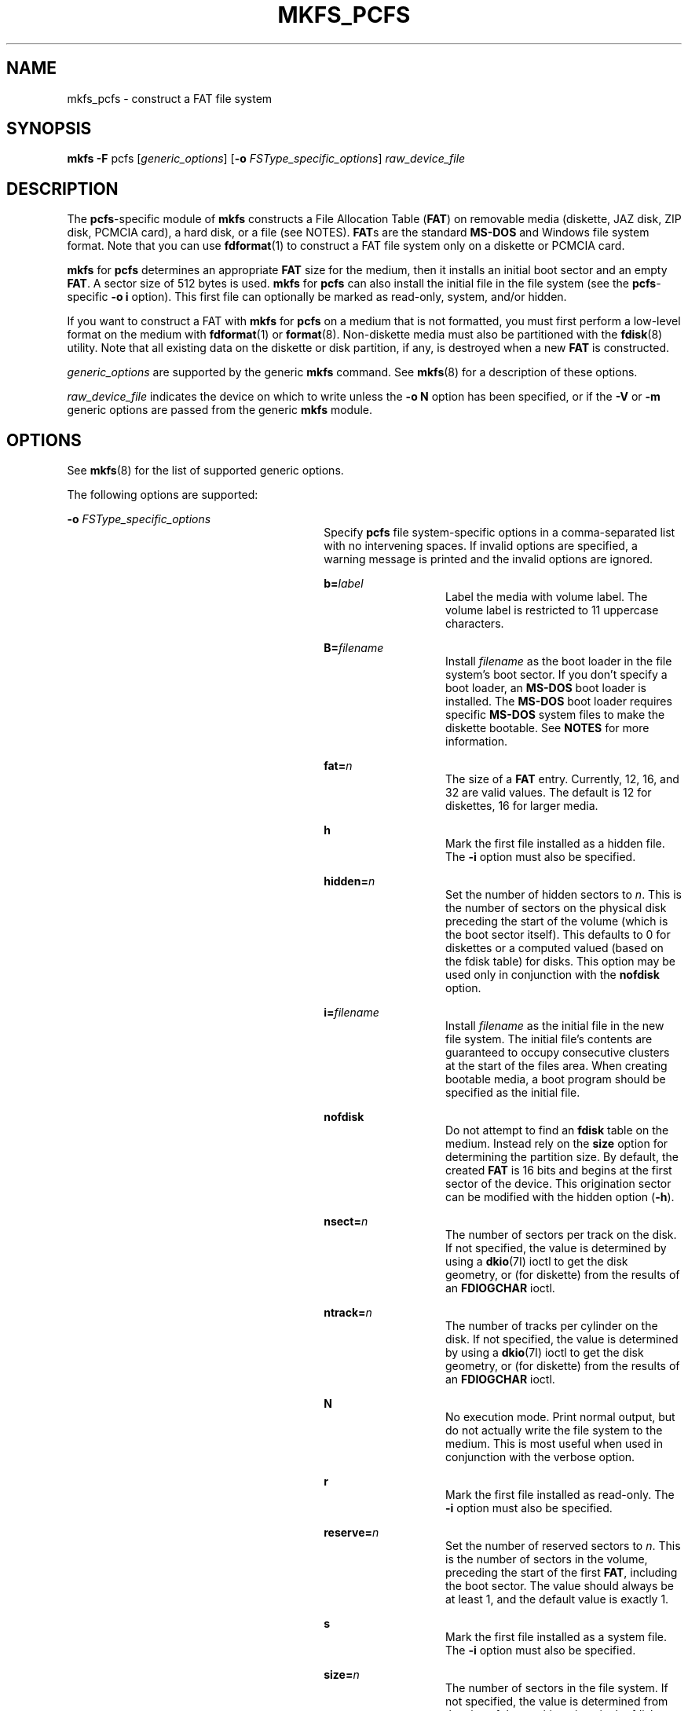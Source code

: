 '\" te
.\" Copyright (c) 2003, Sun Microsystems, Inc. All Rights Reserved
.\" The contents of this file are subject to the terms of the Common Development and Distribution License (the "License").  You may not use this file except in compliance with the License.
.\" You can obtain a copy of the license at usr/src/OPENSOLARIS.LICENSE or http://www.opensolaris.org/os/licensing.  See the License for the specific language governing permissions and limitations under the License.
.\" When distributing Covered Code, include this CDDL HEADER in each file and include the License file at usr/src/OPENSOLARIS.LICENSE.  If applicable, add the following below this CDDL HEADER, with the fields enclosed by brackets "[]" replaced with your own identifying information: Portions Copyright [yyyy] [name of copyright owner]
.TH MKFS_PCFS 8 "Dec 1, 2003"
.SH NAME
mkfs_pcfs \- construct a FAT file system
.SH SYNOPSIS
.LP
.nf
\fBmkfs\fR \fB-F\fR pcfs [\fIgeneric_options\fR] [\fB-o\fR \fIFSType_specific_options\fR] \fIraw_device_file\fR
.fi

.SH DESCRIPTION
.sp
.LP
The \fBpcfs\fR-specific module of \fBmkfs\fR constructs a File Allocation Table
(\fBFAT\fR) on removable media (diskette, JAZ disk, ZIP disk, PCMCIA card), a
hard disk, or a file (see NOTES). \fBFAT\fRs are the standard \fBMS-DOS\fR and
Windows file system format. Note that you can use \fBfdformat\fR(1) to
construct a FAT file system only on a diskette or PCMCIA card.
.sp
.LP
\fBmkfs\fR for \fBpcfs\fR determines an appropriate \fBFAT\fR size for the
medium, then it installs an initial boot sector and an empty \fBFAT\fR. A
sector size of 512 bytes is used. \fBmkfs\fR for \fBpcfs\fR can also install
the initial file in the file system (see the \fBpcfs\fR-specific \fB-o i\fR
option). This first file can optionally be marked as read-only, system, and/or
hidden.
.sp
.LP
If you want to construct a FAT with \fBmkfs\fR for \fBpcfs\fR on a medium that
is not formatted, you must first perform a low-level format on the medium with
\fBfdformat\fR(1) or \fBformat\fR(8). Non-diskette media must also be
partitioned with the \fBfdisk\fR(8) utility. Note that all existing data on
the diskette or disk partition, if any, is destroyed when a new \fBFAT\fR is
constructed.
.sp
.LP
\fIgeneric_options\fR are supported by the generic \fBmkfs\fR command. See
\fBmkfs\fR(8) for a description of these options.
.sp
.LP
\fIraw_device_file\fR indicates the device on which to write unless the \fB-o
N\fR option has been specified, or if the \fB-V\fR or \fB-m\fR generic options
are passed from the generic \fBmkfs\fR module.
.SH OPTIONS
.sp
.LP
See \fBmkfs\fR(8) for the list of supported generic options.
.sp
.LP
The following options are supported:
.sp
.ne 2
.na
\fB\fB-o\fR \fIFSType_specific_options\fR\fR
.ad
.RS 30n
Specify \fBpcfs\fR file system-specific options in a comma-separated list with
no intervening spaces. If invalid options are specified, a warning message is
printed and the invalid options are ignored.
.sp
.ne 2
.na
\fBb=\fIlabel\fR\fR
.ad
.RS 14n
Label the media with volume label. The volume label is restricted to 11
uppercase characters.
.RE

.sp
.ne 2
.na
\fBB=\fIfilename\fR\fR
.ad
.RS 14n
Install \fIfilename\fR as the boot loader in the file system's boot sector. If
you don't specify a boot loader, an \fBMS-DOS\fR boot loader is installed. The
\fBMS-DOS\fR boot loader requires specific \fBMS-DOS\fR system files to make
the diskette bootable. See \fBNOTES\fR for more information.
.RE

.sp
.ne 2
.na
\fBfat=\fIn\fR\fR
.ad
.RS 14n
The size of a \fBFAT\fR entry. Currently, 12, 16, and 32 are valid values. The
default is 12 for diskettes, 16 for larger media.
.RE

.sp
.ne 2
.na
\fBh\fR
.ad
.RS 14n
Mark the first file installed as a hidden file. The \fB-i\fR option must also
be specified.
.RE

.sp
.ne 2
.na
\fBhidden=\fIn\fR\fR
.ad
.RS 14n
Set the number of hidden sectors to \fIn\fR. This is the number of sectors on
the physical disk preceding the start of the volume (which is the boot sector
itself). This defaults to 0 for diskettes or a computed valued (based on the
fdisk table) for disks. This option may be used only in conjunction with the
\fBnofdisk\fR option.
.RE

.sp
.ne 2
.na
\fBi=\fIfilename\fR\fR
.ad
.RS 14n
Install \fIfilename\fR as the initial file in the new file system. The initial
file's contents are guaranteed to occupy consecutive clusters at the start of
the files area. When creating bootable media, a boot program should be
specified as the initial file.
.RE

.sp
.ne 2
.na
\fBnofdisk\fR
.ad
.RS 14n
Do not attempt to find an \fBfdisk\fR table on the medium. Instead rely on the
\fBsize\fR option for determining the partition size. By default, the created
\fBFAT\fR is 16 bits and begins at the first sector of the device. This
origination sector can be modified with the hidden option (\fB-h\fR).
.RE

.sp
.ne 2
.na
\fBnsect=\fIn\fR\fR
.ad
.RS 14n
The number of sectors per track on the disk. If not specified, the value is
determined by using a \fBdkio\fR(7I) ioctl to get the disk geometry, or (for
diskette) from the results of an \fBFDIOGCHAR\fR ioctl.
.RE

.sp
.ne 2
.na
\fBntrack=\fIn\fR\fR
.ad
.RS 14n
The number of tracks per cylinder on the disk. If not specified, the value is
determined by using a \fBdkio\fR(7I) ioctl to get the disk geometry, or (for
diskette) from the results of an \fBFDIOGCHAR\fR ioctl.
.RE

.sp
.ne 2
.na
\fBN\fR
.ad
.RS 14n
No execution mode. Print normal output, but do not actually write the file
system to the medium. This is most useful when used in conjunction with the
verbose option.
.RE

.sp
.ne 2
.na
\fBr\fR
.ad
.RS 14n
Mark the first file installed as read-only. The \fB-i\fR option must also be
specified.
.RE

.sp
.ne 2
.na
\fBreserve=\fIn\fR\fR
.ad
.RS 14n
Set the number of reserved sectors to \fIn\fR. This is the number of sectors in
the volume, preceding the start of the first \fBFAT\fR, including the boot
sector. The value should always be at least 1, and the default value is exactly
1.
.RE

.sp
.ne 2
.na
\fBs\fR
.ad
.RS 14n
Mark the first file installed as a system file. The \fB-i\fR option must also
be specified.
.RE

.sp
.ne 2
.na
\fBsize=\fIn\fR\fR
.ad
.RS 14n
The number of sectors in the file system. If not specified, the value is
determined from the size of the partition given in the fdisk table or (for
diskette) by way of computation using the \fBFDIOGCHAR\fR ioctl.
.RE

.sp
.ne 2
.na
\fBspc=\fIn\fR\fR
.ad
.RS 14n
The size of the allocation unit for space within the file system, expressed as
a number of sectors. The default value depends on the \fBFAT\fR entry size and
the size of the file system.
.RE

.sp
.ne 2
.na
\fBv\fR
.ad
.RS 14n
Verbose output. Describe, in detail, operations being performed.
.RE

.RE

.SH FILES
.sp
.ne 2
.na
\fB\fIraw_device_file\fR\fR
.ad
.RS 19n
The device on which to build the \fBFAT\fR. The device name for a diskette must
be specified as \fB/dev/rdiskette0\fR for the first diskette drive, or
\fB/dev/rdiskette1\fR for a second diskette drive. For non-diskette media, a
disk device name must be qualified with a suffix to indicate the proper
partition. For example, in the name \fB/dev/rdsk/c0t0d0p0:c\fR, the \fB:c\fR
suffix indicates that the first partition on the disk should receive the new
\fBFAT\fR.
.sp
For a file, \fIraw_device_file\fR is the block device name returned by
\fBlofiadm\fR(8).
.RE

.SH EXAMPLES
.sp
.LP
The media in these examples must be formatted before running \fBmkfs\fR for
\fBpcfs\fR. See DESCRIPTION for more details.
.LP
\fBExample 1 \fRCreating a FAT File System on a Diskette
.sp
.LP
The following command creates a \fBFAT\fR file system on a diskette:

.sp
.in +2
.nf
mkfs -F pcfs /dev/rdiskette
.fi
.in -2
.sp

.LP
\fBExample 2 \fRCreating a FAT File System on a Disk
.sp
.LP
The following command creates a \fBFAT\fR file system on the second fdisk
partition of a disk attached to an x86 based system:

.sp
.in +2
.nf
mkfs -F pcfs /dev/rdsk/c0d0p0:d
.fi
.in -2
.sp

.LP
\fBExample 3 \fRCreating a FAT File System on a ZIP Disk
.sp
.LP
The following command creates a \fBFAT\fR file system on a ZIP disk located on
a SPARC based system:

.sp
.in +2
.nf
mkfs -F pcfs /dev/rdsk/c0t4d0s2:c
.fi
.in -2
.sp

.LP
\fBExample 4 \fRCreating a FAT File System on a JAZ Disk
.sp
.LP
The following command creates a \fBFAT\fR file system on a JAZ disk located on
a SPARC based system and overrides the sectors/track and tracks/cylinder values
obtained from the device's controller:

.sp
.in +2
.nf
mkfs -F pcfs -o nsect=32,ntrack=64 /dev/rdsk/c0t3d0s2:c
.fi
.in -2
.sp

.SH ATTRIBUTES
.sp
.LP
See \fBattributes\fR(5) for descriptions of the following attributes:
.sp

.sp
.TS
box;
c | c
l | l .
ATTRIBUTE TYPE	ATTRIBUTE VALUE
_
Interface Stability	Stable
.TE

.SH SEE ALSO
.sp
.LP
\fBfdformat\fR(1), \fBfdisk\fR(8), \fBformat\fR(8), \fBlofiadm\fR(8),
\fBmkfs\fR(8), \fBattributes\fR(5), \fBfd\fR(7D), \fBdkio\fR(7I),
\fBfdio\fR(7I)
.SH NOTES
.sp
.LP
The default \fBMS-DOS\fR boot loader, which is installed by default if \fB-o
B\fR is not specified, requires specific \fBMS-DOS\fR system files to make the
diskette bootable. These \fBMS-DOS\fR files are not installed when you format a
diskette with \fBmkfs\fR for \fBpcfs\fR, which makes a diskette formatted this
way not bootable. Trying to boot from it on an x86 based system will result in
the following message:
.sp
.in +2
.nf
Non-System disk or disk error
Replace and strike any key when ready
.fi
.in -2
.sp

.sp
.LP
You must format a diskette with the \fBDOS\fR \fBformat\fR command to install
the specific \fBMS-DOS\fR system files required by the default boot loader.
.sp
.LP
You can use \fBlofiadm\fR to create a file that appears to a \fBmkfs\fR command
(for example, \fBmkfs_pcfs\fR or \fBmkfs_ufs\fR) as a raw device. You can then
use a \fBmkfs\fR command to create a file system on that device. See
\fBlofiadm\fR(8) for examples of creating a UFS and a PC (FAT) file system on
a device created by \fBlofiadm\fR.
